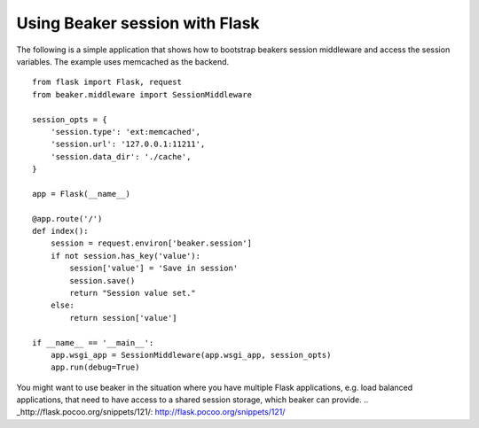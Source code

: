 Using Beaker session with Flask
===============================

The following is a simple application that shows how to bootstrap
beakers session middleware and access the session variables. The
example uses memcached as the backend.


::

    from flask import Flask, request
    from beaker.middleware import SessionMiddleware
    
    session_opts = {
        'session.type': 'ext:memcached',
        'session.url': '127.0.0.1:11211',
        'session.data_dir': './cache',
    }
    
    app = Flask(__name__)       
    
    @app.route('/')
    def index():
        session = request.environ['beaker.session']
        if not session.has_key('value'):
            session['value'] = 'Save in session' 
            session.save()   
            return "Session value set."
        else:
            return session['value']
        
    if __name__ == '__main__':
        app.wsgi_app = SessionMiddleware(app.wsgi_app, session_opts)
        app.run(debug=True)


You might want to use beaker in the situation where you have multiple
Flask applications, e.g. load balanced applications, that need to have
access to a shared session storage, which beaker can provide.
.. _http://flask.pocoo.org/snippets/121/: http://flask.pocoo.org/snippets/121/

